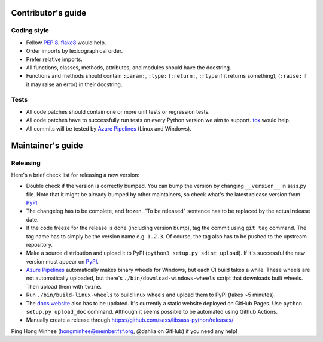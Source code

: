 Contributor's guide
===================

Coding style
------------

- Follow `PEP 8`_.  flake8_ would help.
- Order imports by lexicographical order.
- Prefer relative imports.
- All functions, classes, methods, attributes, and modules should have
  the docstring.
- Functions and methods should contain ``:param:``, ``:type:``
  (``:return:``, ``:rtype`` if it returns something),
  (``:raise:`` if it may raise an error) in their docstring.

.. _flake8: https://gitlab.com/pycqa/flake8
.. _PEP 8: https://www.python.org/dev/peps/pep-0008


Tests
-----

- All code patches should contain one or more unit tests or regression tests.
- All code patches have to successfully run tests on every Python version
  we aim to support.  tox_ would help.
- All commits will be tested by `Azure Pipelines`_ (Linux and Windows).

.. _tox:  https://tox.readthedocs.io/
.. _`Azure Pipelines`: https://dev.azure.com/asottile/asottile/_build/latest?definitionId=22&branchName=main


Maintainer's guide
==================

Releasing
---------

Here's a brief check list for releasing a new version:

- Double check if the version is correctly bumped.
  You can bump the version by changing ``__version__`` in sass.py file.
  Note that it might be already bumped by other maintainers,
  so check what's the latest release version from PyPI_.
- The changelog has to be complete, and frozen.
  "To be released" sentence has to be replaced by the actual release date.
- If the code freeze for the release is done (including version bump),
  tag the commit using ``git tag`` command.  The tag name has to simply be
  the version name e.g. ``1.2.3``.  Of course, the tag also has to be pushed
  to the upstream repository.
- Make a source distribution and upload it to PyPI
  (``python3 setup.py sdist upload``).
  If it's successful the new version must appear on PyPI_.
- `Azure Pipelines`_ automatically makes binary wheels for Windows, but each
  CI build takes a while.  These wheels are not automatically uploaded,
  but there's ``./bin/download-windows-wheels`` script that downloads built
  wheels.  Then upload them with ``twine``.
- Run ``./bin/build-linux-wheels`` to build linux wheels and upload them to
  PyPI (takes ~5 minutes).
- The `docs website`__ also has to be updated.
  It's currently a static website deployed on GitHub Pages.
  Use ``python setup.py upload_doc`` command.
  Although it seems possible to be automated using Github Actions.
- Manually create a release through https://github.com/sass/libsass-python/releases/

Ping Hong Minhee (hongminhee@member.fsf.org, @dahlia on GitHub) if you need
any help!

.. _PyPI: https://pypi.org/pypi/libsass/
__ https://sass.github.io/libsass-python/
